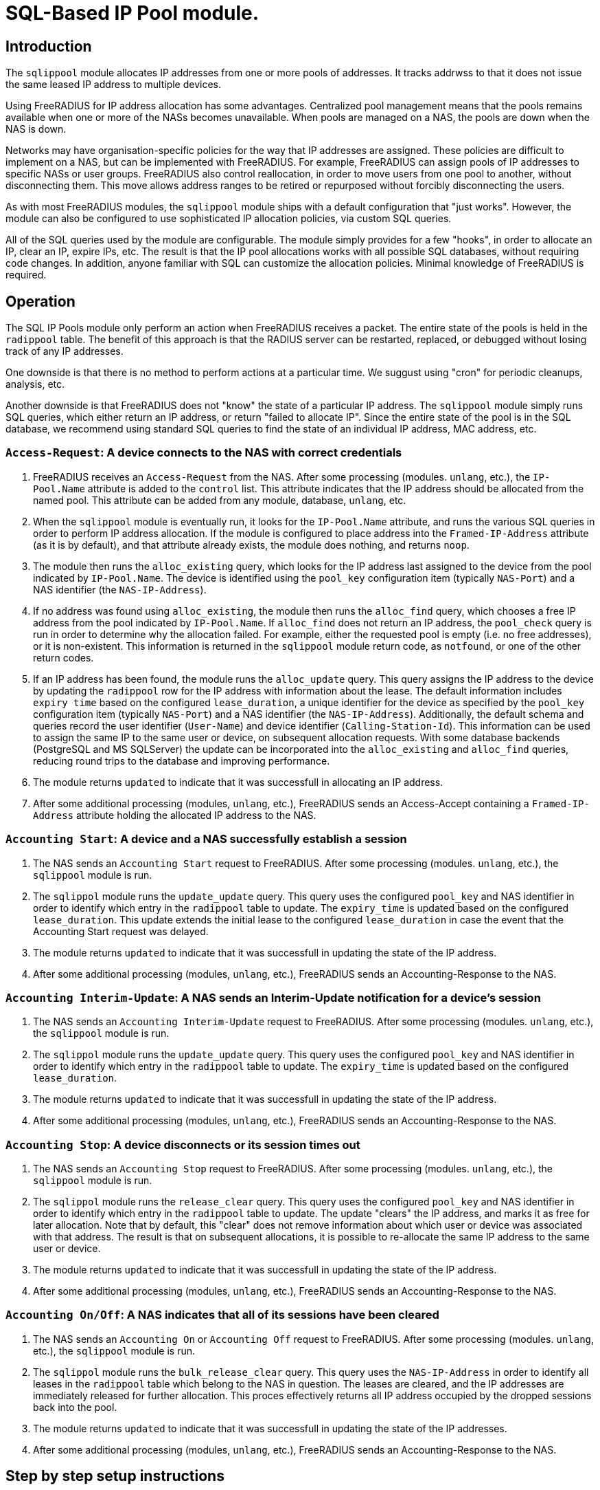 = SQL-Based IP Pool module.

== Introduction

The `sqlippool` module allocates IP addresses from one or more pools
of addresses.  It tracks addrwss to that it does not issue the same
leased IP address to multiple devices.

Using FreeRADIUS for IP address allocation has some advantages.
Centralized pool management means that the pools remains available
when one or more of the NASs becomes unavailable.  When pools are
managed on a NAS, the pools are down when the NAS is down.

Networks may have organisation-specific policies for the way that IP
addresses are assigned.  These policies are difficult to implement on
a NAS, but can be implemented with FreeRADIUS.  For example,
FreeRADIUS can assign pools of IP addresses to specific NASs or user
groups.  FreeRADIUS also control reallocation, in order to move users
from one pool to another, without disconnecting them.  This move
allows address ranges to be retired or repurposed without forcibly
disconnecting the users.

As with most FreeRADIUS modules, the `sqlippool` module ships with a
default configuration that "just works".  However, the module can also
be configured to use sophisticated IP allocation policies, via custom
SQL queries.

All of the SQL queries used by the module are configurable.  The
module simply provides for a few "hooks", in order to allocate an IP,
clear an IP, expire IPs, etc.  The result is that the IP pool
allocations works with all possible SQL databases, without requiring
code changes.  In addition, anyone familiar with SQL can customize the
allocation policies.  Minimal knowledge of FreeRADIUS is required.


[#operation]
== Operation

The SQL IP Pools module only perform an action when FreeRADIUS
receives a packet.  The entire state of the pools is held in the
`radippool` table.  The benefit of this approach is that the RADIUS
server can be restarted, replaced, or debugged without losing track of
any IP addresses.

One downside is that there is no method to perform actions at a
particular time.  We suggust using "cron" for periodic cleanups,
analysis, etc.

Another downside is that FreeRADIUS does not "know" the state of a
particular IP address.  The `sqlippool` module simply runs SQL
queries, which either return an IP address, or return "failed to
allocate IP".  Since the entire state of the pool is in the SQL
database, we recommend using standard SQL queries to find the state of
an individual IP address, MAC address, etc.

=== `Access-Request`: A device connects to the NAS with correct credentials

. FreeRADIUS receives an `Access-Request` from the NAS.  After some
processing (modules. `unlang`, etc.), the `IP-Pool.Name` attribute is
added to the `control` list.  This attribute indicates that the IP
address should be allocated from the named pool.  This attribute can
be added from any module, database, `unlang`, etc.

. When the `sqlippool` module is eventually run, it looks for the
`IP-Pool.Name` attribute, and runs the various SQL queries in order to
perform IP address allocation.  If the module is configured to place
address into the `Framed-IP-Address` attribute (as it is by default),
and that attribute already exists, the module does nothing, and
returns `noop`.

. The module then runs the `alloc_existing` query, which looks for
the IP address last assigned to the device from the pool indicated by
`IP-Pool.Name`.  The device is identified using the `pool_key`
configuration item (typically `NAS-Port`) and a NAS identifier (the
`NAS-IP-Address`).

. If no address was found using `alloc_existing`, the module then
runs the `alloc_find` query, which chooses a free IP address from
the pool indicated by `IP-Pool.Name`.  If `alloc_find` does not return
an IP address, the `pool_check` query is run in order to determine
why the allocation failed.  For example, either the requested pool is
empty (i.e.  no free addresses), or it is non-existent.  This
information is returned in the `sqlippool` module return code, as
`notfound`, or one of the other return codes.

. If an IP address has been found, the module runs the
`alloc_update` query.  This query assigns the IP address to the
device by updating the `radippool` row for the IP address with
information about the lease.  The default information includes `expiry
time` based on the configured `lease_duration`, a unique identifier
for the device as specified by the `pool_key` configuration item
(typically `NAS-Port`) and a NAS identifier (the `NAS-IP-Address`).
Additionally, the default schema and queries record the user
identifier (`User-Name`) and device identifier (`Calling-Station-Id`).
This information can be used to assign the same IP to the same user or
device, on subsequent allocation requests.  With some database backends
(PostgreSQL and MS SQLServer) the update can be incorporated into the
`alloc_existing` and `alloc_find` queries, reducing round trips
to the database and improving performance.

. The module returns `updated` to indicate that it was successfull in
allocating an IP address.

. After some additional processing (modules, `unlang`, etc.),
FreeRADIUS sends an Access-Accept containing a `Framed-IP-Address`
attribute holding the allocated IP address to the NAS.


=== `Accounting Start`: A device and a NAS successfully establish a session

. The NAS sends an `Accounting Start` request to FreeRADIUS.  After some
processing (modules. `unlang`, etc.), the `sqlippool` module is run.

. The `sqlippol` module runs the `update_update` query.  This query
uses the configured `pool_key` and NAS identifier in order to identify
which entry in the `radippool` table to update.  The `expiry_time` is
updated based on the configured `lease_duration`. This update extends
the initial lease to the configured `lease_duration` in case the event
that the Accounting Start request was delayed.

. The module returns `updated` to indicate that it was successfull in
updating the state of the IP address.

. After some additional processing (modules, `unlang`, etc.),
FreeRADIUS sends an Accounting-Response to the NAS.


=== `Accounting Interim-Update`: A NAS sends an Interim-Update notification for a device's session

. The NAS sends an `Accounting Interim-Update` request to FreeRADIUS.
After some processing (modules. `unlang`, etc.), the `sqlippool`
module is run.

. The `sqlippol` module runs the `update_update` query.  This query
uses the configured `pool_key` and NAS identifier in order to identify
which entry in the `radippool` table to update.  The `expiry_time` is
updated based on the configured `lease_duration`.

. The module returns `updated` to indicate that it was successfull in
updating the state of the IP address.

. After some additional processing (modules, `unlang`, etc.),
FreeRADIUS sends an Accounting-Response to the NAS.

=== `Accounting Stop`: A device disconnects or its session times out

. The NAS sends an `Accounting Stop` request to FreeRADIUS.  After
some processing (modules. `unlang`, etc.), the `sqlippool` module is
run.

. The `sqlippol` module runs the `release_clear` query.  This query uses
the configured `pool_key` and NAS identifier in order to identify
which entry in the `radippool` table to update.  The update "clears"
the IP address, and marks it as free for later allocation.  Note that
by default, this "clear" does not remove information about which user
or device was associated with that address.  The result is that on
subsequent allocations, it is possible to re-allocate the same IP
address to the same user or device.

. The module returns `updated` to indicate that it was successfull in
updating the state of the IP address.

. After some additional processing (modules, `unlang`, etc.),
FreeRADIUS sends an Accounting-Response to the NAS.


=== `Accounting On/Off`: A NAS indicates that all of its sessions have been cleared

. The NAS sends an `Accounting On` or `Accounting Off` request to
FreeRADIUS.  After some processing (modules. `unlang`, etc.), the
`sqlippool` module is run.

. The `sqlippol` module runs the `bulk_release_clear` query.  This query
uses the `NAS-IP-Address` in order to identify all leases in the
`radippool` table which belong to the NAS in question.  The leases are
cleared, and the IP addresses are immediately released for further
allocation.  This proces effectively returns all IP address occupied
by the dropped sessions back into the pool.

. The module returns `updated` to indicate that it was successfull in
updating the state of the IP addresses.

. After some additional processing (modules, `unlang`, etc.),
FreeRADIUS sends an Accounting-Response to the NAS.

== Step by step setup instructions

As with any FreeRADIUS configuration you are strongly recommended to
start with the default configuration for `sqlippools`, as it is known
to work.

Change the configuration, one thing at a time, testing after each
step, until you have successfully implemented your intended policy.
We also recommend using a revision control system such as `git`.  When
configuration changes are tracked, it becomes trivial to fix issues by
checking out a "known working" version of the configuration.  The
alternative is to try to track changes manually, or to manually
recreate what is believed to be a "working" configuration.

This guide provides essential step by step instructions for
configuring the `sqlippool` module.  These instructions begin with a
"default" configuration.  The actions described here are
straightforward, and will arrive at a working configuration.

However, the reasons for setting particular module configuration items
are complex, and require an understanding of the NAS and wider access
network.  We therefore discuss these reasons in a separate section, so
that the guide is simpler to follow.

TIP: If at any time you break your system then follow the
https://wiki.freeradius.org/guide/radiusd-X[guide to debugging
FreeRADIUS]. If anything goes wrong, it should be trivial to revert
any recent changes.  Then, consider what went wrong by examining the
debug output.  If the issues are still clear, then ask a question on
the
http://lists.freeradius.org/mailman/listinfo/freeradius-users[freeradius-users]
mailing list.  Please also read the
https://wiki.freeradius.org/list-help[list help] instructions, for
what information we need in order to help you.  This information is
typically an explantion of what you are trying to achieve, what
exactly isn't working and provide the full debugging output for a
relevant test run.


=== 1. Enable the module and call it during request processing

Firstly enable the module by creating its symlink.

[source,shell]
----
cd /etc/raddb/mods-enabled
ln -s ../mods-available/sqlippool
----

Ensure that the module is invoked during authentication and accounting request
processing by uncommenting any lines containing `sqlippool` in the send
`Access-Accept` and `Accounting-Response` sections of the `default` site.

.[raddb]/sites-enabled/default
[source,config]
----
send Access-Accept {
...
       sqlippool
...
}

...

send Accounting-Response {
...
       sqlippool
...
}
----

In the event that `sqlippool` is unable to allocate an IP address you may want
to record the reason for the failure in a `Reply-Message` attribute of an
`Access-Reject` response.

.Example of recording the allocation failure reason in `Reply-Message`
=============================================

.[raddb]/sites-enabled/default
[source,config]
----
send Access-Accept {
...
        group {
                sqlippool {
                        ok = return
                        noop = return
                }
                # On failure for any reason, reject
                &reply.Reply-Message += Module-Failure-Message
                reject
        }
...
}

----
=============================================

You must now configure the module configuration items in
`[raddb]/mods-enabled/sqlippool` as described below.


=== 2. Configure a database server

The performance requirements for a system with a many IP allocations
is likely to determine your choice of database software and
architecture.

Read and understand the considerations for <<database-performance,choosing a database
server>>.

Consider how these relate to your solution, then select an appropriate
backend database for the SQL IP Pools. If a database server is already
deployed in your environment, then any solution fit within the
existing limitations.  High load IP address allocation can severely
stress an SQL database.  Depending on many factos, performance can
very from dozens of IP allocations per second to thousands of
allocations per second.

The `sqlippools` module requires a connection to the database to be
provided, using an instance of the `sql` module. Configure this as
described in xref:modules/sql/index.adoc[the SQL module guide].

Set the `sql_module_instance` configuration item to the name of the `sql`
instance that you have configured and set the `dialect` configuration item to
the same as that of the `sql` module. This determines which version of the
`queries.conf` file is used.

.[raddb]/mods-enabled/sqlippool
[source,config]
----
sqlippool {
...
        sql_module_instance = "sql"
        dialect = "mysql"
...
}
----


WARNING: If the SQL IP Pools database is a multi-master cluster (such as
Galera) then you will have multiple instances of the `sql` module, one per
node. For redundancy, you should configure a `sqlipool` instance corresponding
to each `sql` instance for each master node in your cluster. However, you *must
not* use a load-balancing policy such as `load-balance` or
`redundant-load-balance` to spread SQL IP Pool load between cluster nodes for
the <<database-clusters,reasons explained here>>. Do not ignore this advice
unless you are certain that you have understood the implications. Instead you
should use the basic `redundant` policy which will direct all queries to the
first available instance and then be careful to ensure that you do not run out
of connections or that the module might routinely fail in a way that directs IP
allocation queries to multiple database instances simultaneously during normal
operation.

Load the SQL IP Pool schema into the database. Methods vary between databases,
but a typical example would be:

.[raddb]/mods-enabled/sqlippool
[source,shell]
----
mysql radius < /etc/raddb/mods-config/sql/ippool/mysql/schema.sql
----

NOTE: The above command assumes that passwordless login has been configured via
the user’s `~/.my.cnf` file, or otherwise.

For performance reasons, if you are using a database that supports `SELECT ...
FOR UPDATE SKIP LOCKED` then you should edit the
`[raddb]/mods-config/sql/ippools/<dialect>/queries.conf` file corresponding to
your database dialect to select the `SKIP LOCKED` variant of the
`alloc_find` query. This will allow the database to remain responsive under
concurrent load.


=== 3. Configure a unique device identifier

Read and understand the considerations for <<device-identifier,choosing a device identifier>>.

Set the `pool_key` configuration item to the chosen unique device identifier attribute or
combination of attributes.

.[raddb]/mods-enabled/sqlippool
[source,config]
----
sqlippool {
...
        pool_key = "%{NAS-Port-Id}:%{Calling-Station-Id}"
...
}
----


=== 4. Configure the lease duration

Read and understand the considerations for <<lease-duration,choosing a lease duration>>.

Set the `lease_duration` configuration item to the chosen lease duration in seconds.

.[raddb]/mods-enabled/sqlippool
[source,config]
----
sqlippool {
...
        lease_duration = 3600
...
}
----

WARNING: Remember to enable Interim-Updates on the NAS and configure the update
interval with respect to the chosen `lease_duration`, typically to less than
half the lease duration.

In some access networks there may be circumstances where the device and NAS do
not always finish establishing a connection after FreeRADIUS has issued an IP
address and sent it in an `Access-Accept`, i.e. the session never really
starts and FreeRADIUS does not receive an `Accounting Start` request. This may
be due to a network fault, the device or NAS rejecting the data sent in the
`Access-Accept` response, or some additional policy implemented elsewhere. In
the default configuration, when a successfully authenticated session does not
become fully established the IP address will have been allocated for the full
`lease_duration` despite the device not having actually connected. It will remain
like this since there will be no `Accounting Stop` request generated for a
session that does not become fully established.

[#short-initial-lease]
TIP: This waste of an address may be undesirable if the capacity of the pool is
a concern, especially if sticky IPs are not enabled and a device that is
repeatedly failing to establish a connection is able to continue to consume IP
addresses. With some consideration, this initial lease could be amended to a
short, fixed interval rather than the full lease duration. Replace
`lease_duration` with a fixed value in seconds in the `alloc_update` query
in `queries.conf` or in the stored procedure in `procedure.sql`, whichever is
in use. This fixed interval should be greater than the maximum time it could
take for an Accounting Start to be received for successful connections.

FreeRADIUS errs on the side of caution and initially allocates IP
addresses during authentication for the full lease duration for two reasons:
(1) We do not actually know how long it takes for a session to become
established and for the Accounting Start request to actually be sent by the
NAS. (2) We do not know that Accounting Start requests will always be reliably
generated by the NAS even when a device has established a connection.  These
should be considered if you decide to amend the default policy.


=== 5. Configure the IP address attribute

Set the `attribute_name` configuration item to whatever RADIUS attribute is
required by the NAS, for example:

.[raddb]/mods-enabled/sqlippool
[source,config]
----
sqlippool {
...
        attribute_name = radius.Framed-IP-Address
...
}
----

TIP: Consult your NAS documentation to determine what attribute is used to
indicate the assigned IP address *and* any additional attributes that are
required for the RADIUS reply, e.g. `Framed-IP-Netmask`.

TIP: If your NAS is allocating IPv6 prefixes to devices on the basis of a
Framed-IPv6-Prefix RADIUS attribute then you can put the IPv6 prefixes into the
`radippool` table and set `attribute_name = Framed-IPv6-Prefix`.


=== 6. Populate the pool

Populate the pool either manually using a text editor or database tool, or via a script.

See xref:modules/sqlippool/generating.adoc[Generating IPs for the
pools] for instructions on how to create lists of IPs for a pool.  And
then xref:modules/sqlippool/insert.adoc[Inserting IPs into SQL]


.Example shell command for populating the `radippool` table
=============================================
 for i in `seq 10 250`; do
     echo "INSERT INTO radippool (          \
               pool_name,                   \
               framedipaddress,             \
               pool_key,                    \
               nasipaddress,                \
               calledstationid,             \
               callingstationid,            \
               expiry_time                  \
           ) VALUES (                       \
               'internet',                  \
               '192.0.2.$i',                \
               '0',                         \
               '',                          \
               '',                          \
               '',                          \
               CURRENT_TIMESTAMP            \
           );"
 done | mysql radius

=============================================

CAUTION: If at any time you should accidentally remove an IP address from the
pool that is in use then to avoid issuing duplicate IP addresses you must
either wait for the existing session to expire (or terminate it manually. e.g.
CoA/Disconnect) or reintroduce the IP address with a future expiry date beyond
which any existing session will have closed (or at least beyond the accounting
interval).

=== 7. Enable a pool user

For a request to acquire an address from the pool you must set a `IP-Pool.Name`
check attribute, either directly in the virtual server configuration or via a
data source such as `sql` (for example using the `radcheck` table).

.Example of setting a IP-Pool.Name attribute using the `radcheck` table
=============================================

[source,shell]
----
echo "INSERT INTO radcheck (username,attribute,op,value)   \
      VALUES ('bob','IP-Pool.Name',':=','internet');"         \
     | mysql radius
----

=============================================


.Example of setting a IP-Pool.Name attribute using in the server config
=============================================

.[raddb]/sites-enabled/default
[source,config]
----
send Access-Accept {
...
        &control.IP-Pool.Name := 'internet'
        sqlippool
...
}
----

=============================================

NOTE: Recall that if `sqlippool` is invoked without a `IP-Pool.Name` check
attribute then no action is taken. Also recall that if `sqlippool` is invoked
whilst the attribute configured in the `attribute_name` configuration item
(e.g. `Framed-IP-Address`) already exists then no action is taken.


=== 8. Test the basic setup

Start by creating some text files holding the test request data based on the
actual form of the contents of packets originating from the NAS.

.Example RADIUS requests text files for testing SQL IP Pools
=============================================

.access-request.rad
[source,config]
----
User-Name = bob
User-Password = testing123
Calling-Station-Id = 00:53:00:11:22:33
NAS-Port = 12345
NAS-IP-Address = 192.0.2.5
----

.accounting-start.rad
[source,config]
----
Acct-Session-Id = 1000
Acct-Status-Id = Start
User-Name = bob
User-Password = testing123
Calling-Station-Id = 00:53:00:11:22:33
NAS-Port = 12345
NAS-IP-Address = 192.0.2.5
Framed-IP-Address = ???.???.???.???
----

.accounting-alive.rad
[source,config]
----
Acct-Session-Id = 1000
Acct-Status-Id = Interim-Update
User-Name = bob
User-Password = testing123
Calling-Station-Id = 00:53:00:11:22:33
NAS-Port = 12345
NAS-IP-Address = 192.0.2.5
Framed-IP-Address = ???.???.???.???
----

.accounting-stop.rad
[source,config]
----
Acct-Session-Id = 1000
Acct-Status-Id = Interim-Update
User-Name = bob
User-Password = testing123
Calling-Station-Id = 00:53:00:11:22:33
NAS-Port = 12345
NAS-IP-Address = 192.0.2.5
Framed-IP-Address = ???.???.???.???
----

.accounting-on.rad
[source,config]
----
Acct-Status-Id = On
NAS-IP-Address = 192.0.2.5
----

.accounting-off.rad
[source,config]
----
Acct-Status-Id = Off
NAS-IP-Address = 192.0.2.5
----

=============================================

Now run through a series of tests examining the effect on the `radippool`
tables at each stage to ensure that it matches the expected behaviour as
described in the <<operation,Operation section>>.


**Testing initial authentication**

Send the Access Request to FreeRADIUS.

[source,terminal]
----
cat access-request.rad | radclient -x 127.0.0.1 auth testing123
Sent Access-Request Id 1 from 0.0.0.0:2000 to 127.0.0.1:1812 length 81
	Password.Cleartext = "testing123"
	User-Name = "bob"
	User-Password = "testing123"
	Calling-Station-Id = "00:53:00:11:22:33"
	NAS-Port = 12345
	NAS-IP-Address = 192.0.2.5
Received Access-Accept Id 1 from 127.0.0.1:1812 to 0.0.0.0:2000 length 31
	User-Name = "bob"
	Framed-IP-Address = 192.0.2.10
----

Note that an IP address has been issued in the `Framed-IP-Address` of the
reply.

TIP: If you do no receive an IP address then start FreeRADIUS in debugging mode
to determine where the process if failing as described in the
https://wiki.freeradius.org/guide/radiusd-X[guide to debugging FreeRADIUS]. Do
not proceed until you have resolved the IP allocation issue.

Check the status of the `radippool` table.

[source,terminal]
----
echo "SELECT * FROM radippool WHERE username <> ''" | mysql radius
+----+-----------+-----------------+--------------+----------+-------------------+---------------------+
| id | pool_name | framedipaddress | nasipaddress | username | callingstationid  | expiry_time         |
+----+-----------+-----------------+--------------+----------+-------------------+---------------------+
| 1  | internet  | 192.0.2.10      | 192.0.2.5    | bob      | 00:53:00:11:22:33 | 2020-01-01 10:10:10 |
+----+-----------+-----------------+--------------+----------+-------------------+---------------------+
1 rows in set (0.0030 sec)
----

For the entry matching the given IP address ensure that the IP allocation has
been recorded correctly. Check that:

. The `pool_key` matches the expected value of the unique identifier that you
chose. Double check that values of this form will be unique across all of your
devices.

. The `expiry_time` is `lease_duration` seconds ahead of the time of the
request (or some fixed value that you chose for the initial lease if you
updated the default policy.)

. The `User-Name` and `Calling-Station-Id` attributes are populated correctly
where this information is given in the request.

. The `NAS-IP-Address` has been provided. If not then you may need to
reconfigure your NAS to provide this or instantiate this attribute from
`Net.Src.IP` using an unlang policy in FreeRADIUS. Otherwise when
the NAS reboots you will not be able to match the affected IP addresses to the
device.

Update your sample text files containing the accounting requests to include the
allocated IP Address *before proceeding* with accounting packet testing.


**Testing Accounting Start**

[source,terminal]
----
cat accounting-start.rad | radclient -x 127.0.0.1 acct testing123
----

Check the status of the `radippool` table.

For the entry matching the given IP address ensure that *initial lease
extension* is occurring by verifying that the `expiry_time` is in the future by
`lease_duration` seconds from the time of the request.


**Testing Accounting Interim-Update**

[source,terminal]
----
cat accounting-alive.rad | radclient -x 127.0.0.1 acct testing123
----

Check the status of the `radippool` table.

For the entry matching the given IP address ensure that *IP address renewal* is
occurring by verifying that the `expiry_time` is in the future by
`lease_duration` seconds from the time of the request.


**Testing Accounting Stop**

[source,terminal]
----
cat accounting-stop.rad | radclient -x 127.0.0.1 acct testing123
----

Check the status of the `radippool` table.

For the entry matching the given IP address ensure that *IP address release* is
occurring by verifying that the `expiry_time` is set prior to the current time
or is null.


**Additional tests**

* Repeat this authentication test with the same user to ensure that the same IP
address is allocated for a re-authentication of an ongoing session.

* Repeat the authentication test with multiple users to ensure that each user is
assigned a unique IP address.

* Test that `Accounting On/Off` packets clear all sessions owned by the NAS.

* If you have already enabled a sticky IP policy then ensure that user
and device data is not removed when an `Accounting Stop` (and `Accounting
On/Off`) request is received. Ensure that users receive their previous IP
address when they authenticate using a device whose recent session is
disconnected.


== Recommended additional configuration

Once the initial configuration is working there are some additional recommended
configuration steps to consider.

The basic configuration arrived at in the previous section will be functional
but it is likely to exhibit poor performance under concurrent load. It also
implements a simple, dynamic IP allocation policy that you may want to change.


=== Enable the IP allocation stored procedure

The stored procedure is provided as an efficient means to both find and
allocate an IP address with a single SQL call so that no locks are held across
rounds trips between FreeRADIUS and the database. Depending on the database
software and configuration the stored procedure may increase the IP allocation
performance by as much as 100x and ensure that the system doesn't fail due to
excessive locking under high load.

Load the IP allocation stored procedure in the `procedure.sql` file
corresponding to the database dialect.

Methods vary between databases, but a typical example would be:

[source,shell]
----
mysql radius < /etc/raddb/mods-config/sql/ippool/mysql/procedure.sql
----

NOTE: The above command assumes that passwordless login has been configured via
the user’s `~/.my.cnf` file, or otherwise.

Read the comments in the `procedure.sql` file which explain how to use
the stored procedure, then amend the `alloc_find`, and
`allocate_update` queries (as well as the corresponding start/end
transaction query-parts) in the dialect's `queries.conf` file,
*exactly as described*.


.Example queries.conf configuration to use the stored procedure with MySQL
=============================================

[raddb]/mods-config/sql/ipool/<dialect>/queries.conf
[source,config]
----
...
allocate_begin = ""

alloc_find = "\
      CALL fr_allocate_previous_or_new_framedipaddress( \
              '%{control.${pool_name}}', \
              '%{User-Name}', \
              '%{Calling-Station-Id}', \
              '%{NAS-IP-Address}', \
              '${pool_key}', \
              ${lease_duration} \
      )"

allocate_update = ""

allocate_commit = ""

...
----

=============================================

Now that the IP allocation stored procedure has been enabled you should re-test
your configuration.


=== Customise the IP allocation policy

The IP allocation policy is mainly configured by modifying the `alloc_find`
query, however it is likely that the other queries will also need to be
modified to get the results you want.

By default each user is likely to get a different IP address each time they
authenticate unless they re-authenticate before their existing session has
terminated (as is the case with many EAP-based implementations during "fast
re-authentication").

Often it is required that upon reconnection a device obtains its previous IP
address, sometimes referred to as a "sticky IPs" policy.

If you are using the base queries (rather than the recommended stored
procedure) then the `queries.conf` file for your database dialect contains
several example `alloc_find` queries for choosing either a dynamic or sticky
IP policy.

If you are using the recommended stored procedure then the `procedure.sql` file
which contains the definition of the stored procedure for your database dialect
has comments that explain how to amend the procedure to choose either a dynamic
or sticky IP policy.

With a sticky IP policy it is necessary to amend the default actions
of the `release_clear` and `bulk_release_clear` queries.  By default,
each of these queries clobbers the `User-Name` and
`Calling-Station-Id` attributes when sessions expire therefore erasing
the affinity information.

TIP: A performance benefit of sticky IP addresses derived from the fact that
reallocation of an existing IP address is generally much quicker than
allocating a new IP address since it generally involves an indexed lookup of a
single IP address based on the device's request attributes rather than a walk
of the table's indexes.

TIP: The default `radippool` table contains attributes for `User-Name` and
`Calling-Station` that can be used to set the affinity for a sticky IP policy.
With care, these can be modified and the queries adjusted accordingly so that
any RADIUS attribute that is available during authentication can be used.

.Example queries for use with a sticky IP policy
=============================================

.[raddb]/mods-config/sql/ipool/<dialect>/queries.conf
[source,config]
----
...
alloc_begin = ""
alloc_find = "\
        CALL fr_allocate_previous_or_new_framedipaddress( \
                '%{control.${pool_name}}', \
                '%{User-Name}', \
                '%{Calling-Station-Id}', \
                '%{NAS-IP-Address}', \
                '${pool_key}', \
                ${lease_duration} \
        )"
alloc_update = ""
alloc_commit = ""
...
release_clear = "\
        UPDATE ${ippool_table} \
        SET \
                nasipaddress = '', \
                pool_key = 0, \
                expiry_time = NOW() \
        WHERE nasipaddress = '%{%{Nas-IP-Address}:-%{Nas-IPv6-Address}}' \
        AND pool_key = '${pool_key}' \
        AND username = '%{User-Name}' \
        AND callingstationid = '%{Calling-Station-Id}' \
        AND framedipaddress = '%{${attribute_name}}'"

bulk_release_clear = "\
        UPDATE ${ippool_table} \
        SET \
                nasipaddress = '', \
                pool_key = 0, \
                expiry_time = NOW() \
        WHERE nasipaddress = '%{%{Nas-IP-Address}:-%{Nas-IPv6-Address}}'"

...
----

.[raddb]/mods-config/sql/ipool/<dialect>/procedure.sql
[source,sql]
----
...
        -- Reissue an user's previous IP address, provided that the lease
        -- is available (i.e. enable sticky IPs)
        --
        SELECT framedipaddress INTO r_address
        FROM radippool
        WHERE pool_name = v_pool_name
                AND username = v_username
                AND callingstationid = v_callingstationid
        LIMIT 1
        FOR UPDATE SKIP LOCKED;

        -- If we didn't reallocate a previous address then pick the least
        -- recently used address from the pool which maximises the
        -- likelihood of re-assigning the other addresses to their recent
        -- user
        --
        IF r_address IS NULL THEN
                SELECT framedipaddress INTO r_address
                FROM radippool
                WHERE pool_name = v_pool_name
                        AND ( expiry_time < NOW() OR expiry_time IS NULL )
                ORDER BY
                        expiry_time
                LIMIT 1
                FOR UPDATE SKIP LOCKED;
        END IF;
...
----

=============================================

Now that you have amended your IP allocation policy you should re-test your
configuration carefully to validate each of the amended queries and exercise
all of the features of your policy.

If your testing passes then FreeRADIUS should now be ready to allocate IP
addresses.


== Detailed considerations

[#database-performance]
=== Choice of database server

The performance of the `sqlippool` module is much more sensitive to the choice
of backend database than is typical for other FreeRADIUS database workloads.

The `sqlippool` module allocates IP addresses by using a relational database to
implement the "accept" part of a "worker queue" pattern, where multiple workers
attempt to select a single, unique work item from an unordered queue. In our
case the queue is the IP pool and each worker is an authentication request
attempting to reserve a unique IP address.

The overall performance largely depends on how directly and optimally the
database server software supports this pattern.

In particular, the SQL standard introduces two pragmas that facilitate an
optimised implementation of a worker queue:

`SELECT FOR UPDATE ...`::
Selects rows whilst exclusively locking them to prevent simultaneous locking
reads and writes of those same rows. When connections are simultaneously
selecting an IP address from a pool this pragma is what provides the guarantee
of uniqueness of the IP selected for each authentication request.

`... SKIP LOCKED`::
This is a modifier for `SELECT FOR UPDATE` that optimises the select by
allowing each reader to disregard any locked rows in order to avoid blocking.
This pragma avoids the "thundering herd" problem that can cripple performance
during highly concurrent IP allocation: Several authentication requests wait a
lock to be release on a single IP address that is in the process of being
allocated to a device. When the lock is release all but one of these previously
blocked connections block waiting for the next free IP address to be allocated.
And so on until they have all been serviced or their query times out... In the
absence of this pragma concurrent authentication requests are unnecessarily
serialised whilst their IP addresses are allocated resulting in poor
performance.

Here are some comments regarding the main database engines in relation to this
issue:

PostgreSQL::
Since version 9.5 provides a direct implementation of the `SELECT ... FOR
UPDATE SKIP LOCKED` statement which means that it is a very efficient backend
for `sqlippool`.

MySQL::
Ensure that you use a storage engine what supports transactions such as InnoDB.
Do not use MyISAM. Since version 8 the InnoDB storage engine provides a direct
implementation of the `SELECT ... FOR UPDATE SKIP LOCKED` statement which means
that it is a very efficient backend for `sqlippool`. Previous versions do not
implement the `SKIP LOCKED` pragma and will therefore have poor performance
under concurrent load, _but see the tip concerning the alternative stored
procedure below_.

MariaDB::
Ensure that you use a storage engine what supports transactions such as InnoDB.
Do not use MyISAM or Aria. All versions of MariaDB lack `SKIP LOCKED` and
therefore will have poor performance under concurrent load, _but see the tip
concerning the alternative stored procedure below_. Given the choice between
MariaDB and a recent version of MySQL you should use MySQL for SQL IP Pools.

MS SQL Server::
Does not provide a `SELECT ... FOR UPDATE` implementation nor a direct means to
provide a row-level, exclusive lock that ensures uniqueness of the selected
row. However FreeRADIUS is able to use an artificial `UPDATE` of a selected row
along with non-standard "hints" to obtain the required `SELECT ... FOR UPDATE
SKIP LOCKED` semantics, but we pay a performance penalty by doing so. The
overall performance is moderate but it does not collapse under concurreent
load.

Oracle::
Provides a direct implementation of the `SELECT ... FOR UPDATE SKIP LOCKED`
statement. It should be very efficient but limitations of the query syntax
result in the need to use multiple subqueries for which pay a performance
penalty. The overall performance is moderate but it does not collapse under
concurreent load.

SQLite::
Does not provide a `SELECT ... FOR UPDATE` implementation due to its simplified
locking characteristics. The only locking that is available for this purpose is
an exclusive lock taken over the entire database. This makes it unsuitable for
anything other than managing a small number of devices.

[TIP]
.Alternative stored procedure for MariaDB and MySQL < 8.0
===================================================================================

The file `procedure_no_skip_locked.sql` contains an alternative stored
procedure that is intended exclusively for MySQL variants that do not support
the `SKIP LOCKED` pragma, i.e. all MariaDB versions and versions of MySQL prior
to 8.0.

It should be a lot faster than using the default stored procedure under highly
concurrent workloads and should not result in thread starvation. It can best be
described as a useful hack that should not be used except when the
better-performing `SKIP LOCKED` method is unavailable.

This procedure works by using "user locks" to provide skippable, row-level
locking that facilitates non-blocking selection of unique IP addresses from the
pool. We pay a performance penalty for managing the locks, however it is
nowhere near as bad as serialising all concurrent pool access.

Since user locks are local to the database server instance this procedure is
not suitable for a multi-master cluster.

===================================================================================

[#database-clusters]
[NOTE]
.Database clusters (e.g. MaxScale, Galera)
===================================================================================

It is usually the case that row-level locks issued by `SELECT ... FOR UPDATE`
do not propagate around database clusters which means that unique IP address
selection cannot always be guaranteed.

Ingress nodes (relays, proxies, etc.) typically balance reads across all
cluster nodes (master and slave) whilst sending writes to one or more masters.
For many workloads this guarantees an appropriate level of data coherency,
however for an IP pool allocation implementation this is insufficient since we
must guarantee that no two nodes may concurrently `SELECT` the same IP address
from the pool of free addresses.

With clusters the behaviour is normally that when multiple connections
initially select the same IP address, one of them will succeed and when the
remaining transactions attempt to finalise the lease of the already-allocated
IP address only then will the conflict be detected.

When this occurs the sane and correct behaviour of most clusters is for
deadlocks to be generated for all but the first transaction and for them to be
rolled back. However this will result in IP allocation failures, which is
likely to be reported as an `Access-Reject`.

CAUTION: If however the cluster does not abort the transactions but goes on to
erroneously commit them, duplicate IP addresses will be allocated! It is
therefore critical to understand how your database cluster manages this case.

Incorrectly configured clusters are likely to have generally good performance
under high volumes of serialised load but may exhibit a performance cliff-edge
once a moderate level of concurrency is reached. The main symptom of this would
be the sudden onset of deadlock. Test your cluster under conditions that
represent the maximum load on the system, such as all devices simultaneously
re-authenticating after some form of failure.

TIP: In some cases it may be possible to alleviate these kinds of issue by
using a `redundant` policy for the `sql` module instances rather than a
`load-balance` policy, or by adding routing hints to the SQL queries to direct
all SQL IP Pool related queries to a single cluster node.

===================================================================================


[#device-identifier]
=== Choice of unique device identifier

Prior to issuing IP addresses to devices it is necessary to determine how to
uniquely identify devices to which IP addresses will be assigned on the basis
of the available RADIUS attributes.

In many fixed-line configurations a unique identifier for a device may be the
`NAS-Port` or `NAS-Port-Id`. In other scenarios identifiers based on the NAS
port may be shared by several devices and are unsuitable for uniquely
identifying devices. In some cases a circuit-specific identifier such as
`Vendor-Specific.ADSL-Forum.Agent-Circuit-ID` may be present.

CAUTION: However, a circuit-specific identifier is unsuitable if there are
multiple hosts on the circuit with which you issue individual addresses (for
example when using PPPoE passthrough to provide unique sessions to firewalls
behind a seperate CPE modem.) In this case the "device" must be thought of not
as the circuit but the individual hosts behind it.

The `Calling-Station-Id` attribute may contain host specific information (such
as a hardware address). You should consider the provenance of the data and
whether you trust it, e.g. does it report a MAC address that is under an
untrusted user's control.  Sometimes a combination of attributes including one
that you trust (such as "%{Vendor-Specific.ADSL-Forum.Agent-Circuit-ID}:%{Calling-Station-Id}") may
be appropriate.

The `pool_key` is used to issue indexed lookups into the `radippool` table so for
performance reasons it should have differentiation in the leading characters.
You need to understand your network configuration and the available RADIUS
attributes to determine what is an acceptable `pool_key`. You may need to
reconfigure your NAS to provide a suitable unique device identifier.

TIP: Most NASs allow the content of the `Calling-Station-Id` to the customised
so that in includes device specific information and network-related information
(such as SSID in the case of wireless networks).

NOTE: When accounting is enabled it is essential that any `pool_key` attribute
is included in *both authentication and accounting requests*. Otherwise lease
renewal will fail and IP addresses will be prematurely returned to the pool
before sessions have disconnected, resulting in duplicate IP allocations.


[#lease-duration]
=== Choice of lease duration

`sqlippools` manages the status of the IP addresses (either leased or free)
using the `expiry_time` of each entry in the `radippool` table. If it is in the
future then the IP address is considered to be actively leased (in use by a
device), otherwise it is free to be re-allocated to a device.

The `lease_duration` configuration item is used to set the `expiry_time` for an
IP address lease both when it is allocated at the start of a session and renewed
during an ongoing session.  The `expiry_time` is set to `lease_duration`
seconds after the current time. `expiry_time` and `lease_duration` are used as
a means to manage the IP address pools. They are not communicated to the NAS or
device.

In access networks where the IP address pool is plentiful and sessions have a
defined maximum length (for example when `Session-Timeout` RADIUS attribute is
being honoured), setting a `lease_duration` that is a little longer than the
maximum permitted session length is acceptable.

Often either the session duration is not restricted or the capacity of the pool
is small (relative to the number of devices) so that it needs careful
management to continuously free IP addresses that are no longer in active use.

Normally *accounting must be enabled* on the NAS and *an accounting interim
interval set* for two reasons:

. `Accounting Interim-Update` requests indicate that an IP address is still in
use by an ongoing session. This causes the lease to be periodically extended
before it expires and prevents an IP address from being prematurely freed as
this would result in active sessions having duplicate IP addresses.

. `Accounting Stop` (and `Accounting On/Off`) requests indicate that an IP
address is no longer in use so that it can be immediately released. This
ensures that a IP address is not leases longer than necessary and avoids wasted
pool space when a group of devices reconnect after their sessions are
interrupted.

CAUTION: It is essential that Accounting Interim-Update requests are
received reliably. Many NASs will repeat accounting requests that are not
acknowledged by a RADIUS server or forward them elsewhere. You should
determine whether accounting requests are delivered reliably in your network.

If accounting requests are received reliably then `lease_duration` could be set a
little longer than *twice the accounting interim interval* to handle the
occasional lost interim-update. Otherwise the lease duration might need to be
set several times longer.

